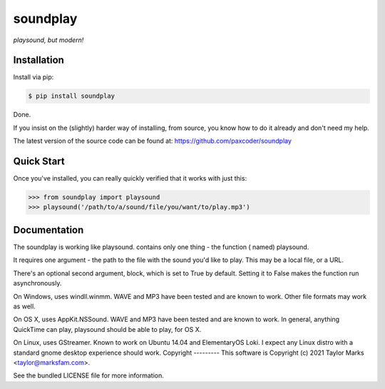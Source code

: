 soundplay
=========
*playsound, but modern!*

Installation
------------
Install via pip:

.. code-block:: bash

    $ pip install soundplay

Done.

If you insist on the (slightly) harder way of installing, from source,
you know how to do it already and don't need my help.

The latest version of the source code can be found at:
https://github.com/paxcoder/soundplay

Quick Start
-----------
Once you've installed, you can really quickly verified that it works with just this:

.. code-block:: python

    >>> from soundplay import playsound
    >>> playsound('/path/to/a/sound/file/you/want/to/play.mp3') 

Documentation
-------------
The soundplay is working like playsound.  contains only one thing - the function ( named) playsound.

It requires one argument - the path to the file with the sound you'd like to play. This may be a local file, or a URL.

There's an optional second argument, block, which is set to True by default. Setting it to False makes the function run asynchronously.

On Windows, uses windll.winmm. WAVE and MP3 have been tested and are known to work. Other file formats may work as well.

On OS X, uses AppKit.NSSound. WAVE and MP3 have been tested and are known to work. In general, anything QuickTime can play, playsound should be able to play, for OS X.

On Linux, uses GStreamer. Known to work on Ubuntu 14.04 and ElementaryOS Loki. I expect any Linux distro with a standard gnome desktop experience should work.
Copyright
---------
This software is Copyright (c) 2021 Taylor Marks <taylor@marksfam.com>.

See the bundled LICENSE file for more information.

